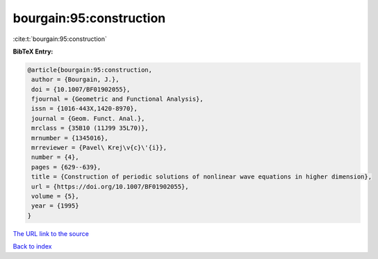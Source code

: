 bourgain:95:construction
========================

:cite:t:`bourgain:95:construction`

**BibTeX Entry:**

.. code-block:: bibtex

   @article{bourgain:95:construction,
    author = {Bourgain, J.},
    doi = {10.1007/BF01902055},
    fjournal = {Geometric and Functional Analysis},
    issn = {1016-443X,1420-8970},
    journal = {Geom. Funct. Anal.},
    mrclass = {35B10 (11J99 35L70)},
    mrnumber = {1345016},
    mrreviewer = {Pavel\ Krej\v{c}\'{i}},
    number = {4},
    pages = {629--639},
    title = {Construction of periodic solutions of nonlinear wave equations in higher dimension},
    url = {https://doi.org/10.1007/BF01902055},
    volume = {5},
    year = {1995}
   }
`The URL link to the source <ttps://doi.org/10.1007/BF01902055}>`_


`Back to index <../By-Cite-Keys.html>`_
